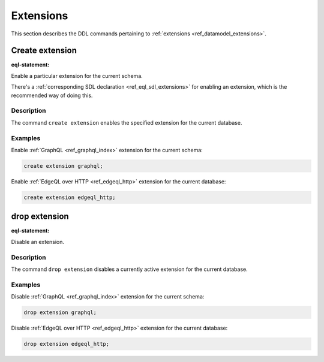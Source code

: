 .. _ref_eql_ddl_extensions:

==========
Extensions
==========

This section describes the DDL commands pertaining to
:ref:`extensions <ref_datamodel_extensions>`.


Create extension
================

:eql-statement:

Enable a particular extension for the current schema.

.. eql:synopsis::

    create extension <ExtensionName> ";"

There's a :ref:`corresponding SDL declaration <ref_eql_sdl_extensions>`
for enabling an extension, which is the recommended way of doing this.

Description
-----------

The command ``create extension`` enables the specified extension for
the current database.

Examples
--------

Enable :ref:`GraphQL <ref_graphql_index>` extension for the current
schema:

.. code-block:: edgeql

    create extension graphql;

Enable :ref:`EdgeQL over HTTP <ref_edgeql_http>` extension for the
current database:

.. code-block:: edgeql

    create extension edgeql_http;


drop extension
==============

:eql-statement:


Disable an extension.

.. eql:synopsis::

    drop extension <ExtensionName> ";"


Description
-----------

The command ``drop extension`` disables a currently active extension for the
current database.


Examples
--------

Disable :ref:`GraphQL <ref_graphql_index>` extension for the current
schema:

.. code-block:: edgeql

    drop extension graphql;

Disable :ref:`EdgeQL over HTTP <ref_edgeql_http>` extension for the
current database:

.. code-block:: edgeql

    drop extension edgeql_http;



